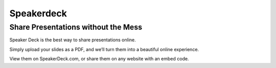 ﻿
.. index::
   pair: Social networks ; Speakerdeck


.. _speakerdeck:

=================
Speakerdeck
=================

.. seealso::

   - https://speakerdeck.com/


Share Presentations without the Mess
====================================

Speaker Deck is the best way to share presentations online. 

Simply upload your slides as a PDF, and we’ll turn them into a beautiful online 
experience. 

View them on SpeakerDeck.com, or share them on any website with an embed code. 

